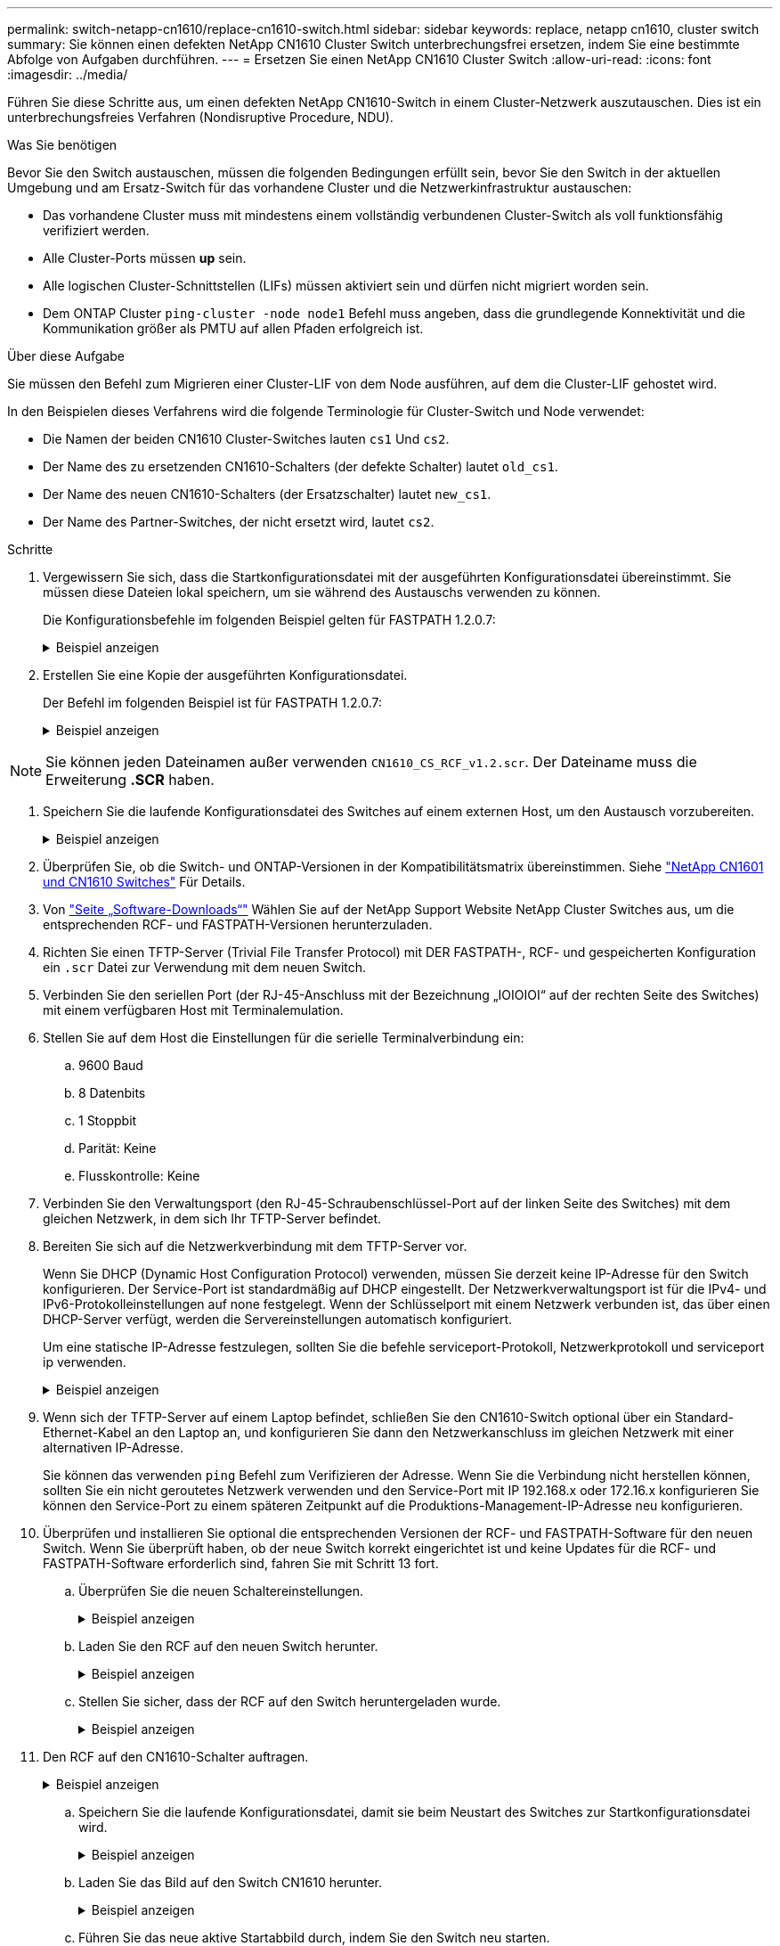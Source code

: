 ---
permalink: switch-netapp-cn1610/replace-cn1610-switch.html 
sidebar: sidebar 
keywords: replace, netapp cn1610, cluster switch 
summary: Sie können einen defekten NetApp CN1610 Cluster Switch unterbrechungsfrei ersetzen, indem Sie eine bestimmte Abfolge von Aufgaben durchführen. 
---
= Ersetzen Sie einen NetApp CN1610 Cluster Switch
:allow-uri-read: 
:icons: font
:imagesdir: ../media/


[role="lead"]
Führen Sie diese Schritte aus, um einen defekten NetApp CN1610-Switch in einem Cluster-Netzwerk auszutauschen. Dies ist ein unterbrechungsfreies Verfahren (Nondisruptive Procedure, NDU).

.Was Sie benötigen
Bevor Sie den Switch austauschen, müssen die folgenden Bedingungen erfüllt sein, bevor Sie den Switch in der aktuellen Umgebung und am Ersatz-Switch für das vorhandene Cluster und die Netzwerkinfrastruktur austauschen:

* Das vorhandene Cluster muss mit mindestens einem vollständig verbundenen Cluster-Switch als voll funktionsfähig verifiziert werden.
* Alle Cluster-Ports müssen *up* sein.
* Alle logischen Cluster-Schnittstellen (LIFs) müssen aktiviert sein und dürfen nicht migriert worden sein.
* Dem ONTAP Cluster `ping-cluster -node node1` Befehl muss angeben, dass die grundlegende Konnektivität und die Kommunikation größer als PMTU auf allen Pfaden erfolgreich ist.


.Über diese Aufgabe
Sie müssen den Befehl zum Migrieren einer Cluster-LIF von dem Node ausführen, auf dem die Cluster-LIF gehostet wird.

In den Beispielen dieses Verfahrens wird die folgende Terminologie für Cluster-Switch und Node verwendet:

* Die Namen der beiden CN1610 Cluster-Switches lauten `cs1` Und `cs2`.
* Der Name des zu ersetzenden CN1610-Schalters (der defekte Schalter) lautet `old_cs1`.
* Der Name des neuen CN1610-Schalters (der Ersatzschalter) lautet `new_cs1`.
* Der Name des Partner-Switches, der nicht ersetzt wird, lautet `cs2`.


.Schritte
. Vergewissern Sie sich, dass die Startkonfigurationsdatei mit der ausgeführten Konfigurationsdatei übereinstimmt. Sie müssen diese Dateien lokal speichern, um sie während des Austauschs verwenden zu können.
+
Die Konfigurationsbefehle im folgenden Beispiel gelten für FASTPATH 1.2.0.7:

+
.Beispiel anzeigen
[%collapsible]
====
[listing, subs="+quotes"]
----
(old_cs1) *>enable*
(old_cs1) *#show running-config*
(old_cs1) *#show startup-config*
----
====
. Erstellen Sie eine Kopie der ausgeführten Konfigurationsdatei.
+
Der Befehl im folgenden Beispiel ist für FASTPATH 1.2.0.7:

+
.Beispiel anzeigen
[%collapsible]
====
[listing, subs="+quotes"]
----
(old_cs1) *#show running-config filename.scr*
Config script created successfully.
----
====



NOTE: Sie können jeden Dateinamen außer verwenden `CN1610_CS_RCF_v1.2.scr`. Der Dateiname muss die Erweiterung *.SCR* haben.

. [[step3]]Speichern Sie die laufende Konfigurationsdatei des Switches auf einem externen Host, um den Austausch vorzubereiten.
+
.Beispiel anzeigen
[%collapsible]
====
[listing, subs="+quotes"]
----
(old_cs1) #*copy nvram:script filename.scr scp://<Username>@<remote_IP_address>/path_to_file/filename.scr*
----
====
. Überprüfen Sie, ob die Switch- und ONTAP-Versionen in der Kompatibilitätsmatrix übereinstimmen. Siehe https://mysupport.netapp.com/site/info/netapp-cluster-switch["NetApp CN1601 und CN1610 Switches"^] Für Details.
. Von https://mysupport.netapp.com/site/products/all/details/netapp-cluster-switches/downloads-tab["Seite „Software-Downloads“"^] Wählen Sie auf der NetApp Support Website NetApp Cluster Switches aus, um die entsprechenden RCF- und FASTPATH-Versionen herunterzuladen.
. Richten Sie einen TFTP-Server (Trivial File Transfer Protocol) mit DER FASTPATH-, RCF- und gespeicherten Konfiguration ein `.scr` Datei zur Verwendung mit dem neuen Switch.
. Verbinden Sie den seriellen Port (der RJ-45-Anschluss mit der Bezeichnung „IOIOIOI“ auf der rechten Seite des Switches) mit einem verfügbaren Host mit Terminalemulation.
. Stellen Sie auf dem Host die Einstellungen für die serielle Terminalverbindung ein:
+
.. 9600 Baud
.. 8 Datenbits
.. 1 Stoppbit
.. Parität: Keine
.. Flusskontrolle: Keine


. Verbinden Sie den Verwaltungsport (den RJ-45-Schraubenschlüssel-Port auf der linken Seite des Switches) mit dem gleichen Netzwerk, in dem sich Ihr TFTP-Server befindet.
. Bereiten Sie sich auf die Netzwerkverbindung mit dem TFTP-Server vor.
+
Wenn Sie DHCP (Dynamic Host Configuration Protocol) verwenden, müssen Sie derzeit keine IP-Adresse für den Switch konfigurieren. Der Service-Port ist standardmäßig auf DHCP eingestellt. Der Netzwerkverwaltungsport ist für die IPv4- und IPv6-Protokolleinstellungen auf none festgelegt. Wenn der Schlüsselport mit einem Netzwerk verbunden ist, das über einen DHCP-Server verfügt, werden die Servereinstellungen automatisch konfiguriert.

+
Um eine statische IP-Adresse festzulegen, sollten Sie die befehle serviceport-Protokoll, Netzwerkprotokoll und serviceport ip verwenden.

+
.Beispiel anzeigen
[%collapsible]
====
[listing, subs="+quotes"]
----
(new_cs1) #*serviceport ip <ipaddr> <netmask> <gateway>*
----
====
. Wenn sich der TFTP-Server auf einem Laptop befindet, schließen Sie den CN1610-Switch optional über ein Standard-Ethernet-Kabel an den Laptop an, und konfigurieren Sie dann den Netzwerkanschluss im gleichen Netzwerk mit einer alternativen IP-Adresse.
+
Sie können das verwenden `ping` Befehl zum Verifizieren der Adresse. Wenn Sie die Verbindung nicht herstellen können, sollten Sie ein nicht geroutetes Netzwerk verwenden und den Service-Port mit IP 192.168.x oder 172.16.x konfigurieren Sie können den Service-Port zu einem späteren Zeitpunkt auf die Produktions-Management-IP-Adresse neu konfigurieren.

. Überprüfen und installieren Sie optional die entsprechenden Versionen der RCF- und FASTPATH-Software für den neuen Switch. Wenn Sie überprüft haben, ob der neue Switch korrekt eingerichtet ist und keine Updates für die RCF- und FASTPATH-Software erforderlich sind, fahren Sie mit Schritt 13 fort.
+
.. Überprüfen Sie die neuen Schaltereinstellungen.
+
.Beispiel anzeigen
[%collapsible]
====
[listing, subs="+quotes"]
----
(new_cs1) >*enable*
(new_cs1) #*show version*
----
====
.. Laden Sie den RCF auf den neuen Switch herunter.
+
.Beispiel anzeigen
[%collapsible]
====
[listing, subs="+quotes"]
----
(new_cs1) #*copy tftp://<server_ip_address>/CN1610_CS_RCF_v1.2.txt nvram:script CN1610_CS_RCF_v1.2.scr*
Mode.	TFTP
Set Server IP.	172.22.201.50
Path.	/
Filename....................................... CN1610_CS_RCF_v1.2.txt
Data Type...................................... Config Script
Destination Filename........................... CN1610_CS_RCF_v1.2.scr
File with same name already exists.
WARNING:Continuing with this command will overwrite the existing file.

Management access will be blocked for the duration of the transfer Are you sure you want to start? (y/n) y

File transfer in progress. Management access will be blocked for the duration of the transfer. please wait...
Validating configuration script...
(the entire script is displayed line by line)
...
description "NetApp CN1610 Cluster Switch RCF v1.2 - 2015-01-13"
...
Configuration script validated.
File transfer operation completed successfully.
----
====
.. Stellen Sie sicher, dass der RCF auf den Switch heruntergeladen wurde.
+
.Beispiel anzeigen
[%collapsible]
====
[listing, subs="+quotes"]
----
(new_cs1) #*script list*
Configuration Script Nam   Size(Bytes)
-------------------------- -----------
CN1610_CS_RCF_v1.1.scr            2191
CN1610_CS_RCF_v1.2.scr            2240
latest_config.scr                 2356

4 configuration script(s) found.
2039 Kbytes free.
----
====


. Den RCF auf den CN1610-Schalter auftragen.
+
.Beispiel anzeigen
[%collapsible]
====
[listing, subs="+quotes"]
----
(new_cs1) #*script apply CN1610_CS_RCF_v1.2.scr*
Are you sure you want to apply the configuration script? (y/n) *y*
...
(the entire script is displayed line by line)
...
description "NetApp CN1610 Cluster Switch RCF v1.2 - 2015-01-13"
...
Configuration script 'CN1610_CS_RCF_v1.2.scr' applied. Note that the script output will go to the console.
After the script is applied, those settings will be active in the running-config file. To save them to the startup-config file, you must use the write memory command, or if you used the reload answer yes when asked if you want to save the changes.
----
====
+
.. Speichern Sie die laufende Konfigurationsdatei, damit sie beim Neustart des Switches zur Startkonfigurationsdatei wird.
+
.Beispiel anzeigen
[%collapsible]
====
[listing, subs="+quotes"]
----
(new_cs1) #*write memory*
This operation may take a few minutes.
Management interfaces will not be available during this time.

Are you sure you want to save? (y/n) *y*

Config file 'startup-config' created successfully.

Configuration Saved!
----
====
.. Laden Sie das Bild auf den Switch CN1610 herunter.
+
.Beispiel anzeigen
[%collapsible]
====
[listing, subs="+quotes"]
----
(new_cs1) #*copy tftp://<server_ip_address>/NetApp_CN1610_1.2.0.7.stk active*
Mode.	TFTP
Set Server IP.	tftp_server_ip_address
Path.	/
Filename....................................... NetApp_CN1610_1.2.0.7.stk
Data Type.	Code
Destination Filename.	active

Management access will be blocked for the duration of the transfer

Are you sure you want to start? (y/n) *y*

TFTP Code transfer starting...

File transfer operation completed successfully.
----
====
.. Führen Sie das neue aktive Startabbild durch, indem Sie den Switch neu starten.
+
Der Switch muss neu gestartet werden, damit der Befehl in Schritt 6 das neue Image widerspiegelt. Es gibt zwei mögliche Ansichten für eine Antwort, die Sie nach Eingabe des Befehls reload möglicherweise sehen werden.

+
.Beispiel anzeigen
[%collapsible]
====
[listing, subs="+quotes"]
----
(new_cs1) #*reload*
The system has unsaved changes.
Would you like to save them now? (y/n) *y*

Config file 'startup-config' created successfully.

Configuration Saved! System will now restart!
.
.
.
Cluster Interconnect Infrastructure

User:admin Password: (new_cs1) >*enable*
----
====
.. Kopieren Sie die gespeicherte Konfigurationsdatei vom alten Switch auf den neuen Switch.
+
.Beispiel anzeigen
[%collapsible]
====
[listing, subs="+quotes"]
----
(new_cs1) #*copy tftp://<server_ip_address>/<filename>.scr nvram:script <filename>.scr*
----
====
.. Wenden Sie die zuvor gespeicherte Konfiguration auf den neuen Switch an.
+
.Beispiel anzeigen
[%collapsible]
====
[listing, subs="+quotes"]
----
(new_cs1) #*script apply <filename>.scr*
Are you sure you want to apply the configuration script? (y/n) *y*

The system has unsaved changes.
Would you like to save them now? (y/n) *y*

Config file 'startup-config' created successfully.

Configuration Saved!
----
====
.. Speichern Sie die laufende Konfigurationsdatei in der Startkonfigurationsdatei.
+
.Beispiel anzeigen
[%collapsible]
====
[listing, subs="+quotes"]
----
(new_cs1) #*write memory*
----
====


. Wenn AutoSupport in diesem Cluster aktiviert ist, unterdrücken Sie die automatische Erstellung eines Falls durch Aufrufen einer AutoSupport Meldung:
`system node autosupport invoke -node * -type all - message MAINT=xh`
+
_X_ ist die Dauer des Wartungsfensters in Stunden.

+
[NOTE]
====
Die AutoSupport Meldung wird vom technischen Support dieser Wartungsaufgabe benachrichtigt, damit die automatische Case-Erstellung während des Wartungsfensters unterdrückt wird.

====
. Melden Sie sich beim neuen Switch New_cs1 als Admin-Benutzer an, und fahren Sie alle Ports herunter, die mit den Node-Cluster-Schnittstellen (Ports 1 bis 12) verbunden sind.
+
.Beispiel anzeigen
[%collapsible]
====
[listing, subs="+quotes"]
----
User:*admin*
Password:
(new_cs1) >*enable*
(new_cs1) #

(new_cs1) #*config*
(new_cs1)(config)#*interface 0/1-0/12*
(new_cs1)(interface 0/1-0/12)#*shutdown*
(new_cs1)(interface 0/1-0/12)#*exit*
(new_cs1) #*write memory*
----
====
. Migrieren Sie die Cluster-LIFs von den Ports, die mit dem Switch old_cs1 verbunden sind.
+
Sie müssen jede LIF des Clusters von der Managementoberfläche des aktuellen Node migrieren.

+
.Beispiel anzeigen
[%collapsible]
====
[listing, subs="+quotes"]
----
cluster::> *set -privilege advanced*
cluster::> *network interface migrate -vserver <vserver_name> -lif <Cluster_LIF_to_be_moved> - sourcenode <current_node> -dest-node <current_node> -dest-port <cluster_port_that_is_UP>*
----
====
. Vergewissern Sie sich, dass alle Cluster-LIFs auf den entsprechenden Cluster-Port auf jedem Node verschoben wurden.
+
.Beispiel anzeigen
[%collapsible]
====
[listing, subs="+quotes"]
----
cluster::> *network interface show -role cluster*
----
====
. Fahren Sie die Cluster-Ports herunter, die an den Switch angeschlossen sind, den Sie ausgetauscht haben.
+
.Beispiel anzeigen
[%collapsible]
====
[listing, subs="+quotes"]
----
cluster::*> *network port modify -node <node_name> -port <port_to_admin_down> -up-admin false*
----
====
. Überprüfen Sie den Systemzustand des Clusters.
+
.Beispiel anzeigen
[%collapsible]
====
[listing, subs="+quotes"]
----
cluster::*> *cluster show*
----
====
. Vergewissern Sie sich, dass die Ports ausgefallen sind.
+
.Beispiel anzeigen
[%collapsible]
====
[listing, subs="+quotes"]
----
cluster::*> *cluster ping-cluster -node <node_name>*
----
====
. Fahren Sie auf dem Switch cs2 die ISL-Ports 13 bis 16 herunter.
+
.Beispiel anzeigen
[%collapsible]
====
[listing, subs="+quotes"]
----
(cs2) #*config*
(cs2)(config)#*interface 0/13-0/16*
(cs2)(interface 0/13-0/16)#*shutdown*
(cs2) #*show port-channel 3/1*
----
====
. Überprüfen Sie, ob der Speicheradministrator für den Austausch des Switches bereit ist.
. Entfernen Sie alle Kabel vom Switch old_cs1, und schließen Sie dann die Kabel an dieselben Ports am Switch New_cs1 an.
. Aktivieren Sie auf dem cs2-Switch die ISL-Ports 13 bis 16.
+
.Beispiel anzeigen
[%collapsible]
====
[listing, subs="+quotes"]
----
(cs2) #*config*
(cs2)(config)#*interface 0/13-0/16*
(cs2)(interface 0/13-0/16)#*no shutdown*
----
====
. Aktivieren Sie die Ports auf dem neuen Switch, der den Clusterknoten zugeordnet ist.
+
.Beispiel anzeigen
[%collapsible]
====
[listing, subs="+quotes"]
----
(cs2) #*config*
(cs2)(config)#*interface 0/1-0/12*
(cs2)(interface 0/13-0/16)#*no shutdown*
----
====
. Rufen Sie auf einem einzelnen Node den Clusterknoten-Port auf, der mit dem ausgetauschten Switch verbunden ist, und bestätigen Sie anschließend, dass die Verbindung hergestellt ist.
+
.Beispiel anzeigen
[%collapsible]
====
[listing, subs="+quotes"]
----
cluster::*> *network port modify -node node1 -port <port_to_be_onlined> -up-admin true*
cluster::*> *network port show -role cluster*
----
====
. Setzen Sie die Cluster-LIFs zurück, die dem Port in Schritt 25 auf demselben Node zugeordnet sind.
+
In diesem Beispiel werden die LIFs auf node1 erfolgreich zurückgesetzt, wenn die Spalte „is Home“ den Wert „true“ lautet.

+
.Beispiel anzeigen
[%collapsible]
====
[listing, subs="+quotes"]
----
cluster::*> *network interface revert -vserver node1 -lif <cluster_lif_to_be_reverted>*
cluster::*> *network interface show -role cluster*
----
====
. Wenn die Cluster-LIF des ersten Node hochgefahren ist und auf den Home Port zurückgesetzt wird, wiederholen Sie die Schritte 25 und 26, um die Cluster-Ports hochzuschalten und die Cluster-LIFs auf den anderen Nodes im Cluster zurückzusetzen.
. Zeigt Informationen zu den Nodes im Cluster an.
+
.Beispiel anzeigen
[%collapsible]
====
[listing, subs="+quotes"]
----
cluster::*> *cluster show*
----
====
. Vergewissern Sie sich, dass die Startkonfigurationsdatei und die laufende Konfigurationsdatei auf dem ersetzten Switch korrekt sind. Diese Konfigurationsdatei sollte mit der Ausgabe in Schritt 1 übereinstimmen.
+
.Beispiel anzeigen
[%collapsible]
====
[listing, subs="+quotes"]
----
(new_cs1) >*enable*
(new_cs1) #*show running-config*
(new_cs1) #*show startup-config*
----
====
. Wenn Sie die automatische Case-Erstellung unterdrückt haben, aktivieren Sie es erneut, indem Sie eine AutoSupport Meldung aufrufen:
+
`system node autosupport invoke -node * -type all -message MAINT=END`



